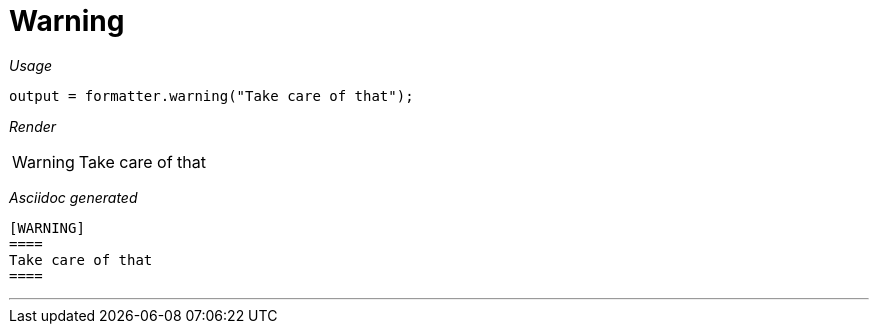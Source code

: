 = Warning




[red]##_Usage_##
[source,java,indent=0]
----
    output = formatter.warning("Take care of that");
----

[red]##_Render_##


[WARNING]
====
Take care of that
====


[red]##_Asciidoc generated_##
----

[WARNING]
====
Take care of that
====

----

___
